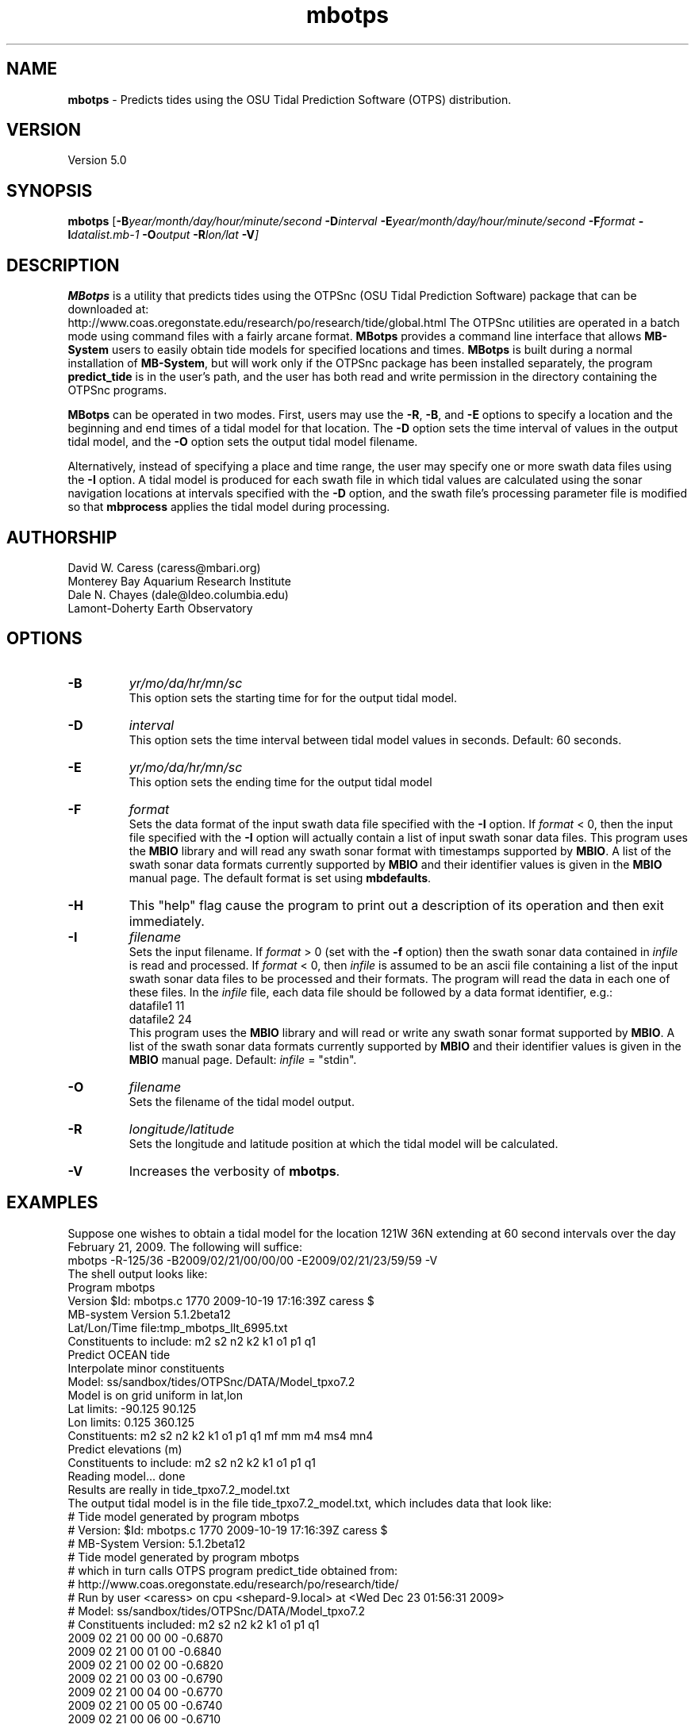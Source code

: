 .TH mbotps 1 "24 December 2009" "MB-System 5.0" "MB-System 5.0"
.SH NAME
\fBmbotps\fP - Predicts tides using the OSU Tidal Prediction Software (OTPS) distribution.

.SH VERSION
Version 5.0

.SH SYNOPSIS
\fBmbotps\fP [\fB-B\fP\fIyear/month/day/hour/minute/second\fP
\fB-D\fP\fIinterval\fP \fB-E\fP\fIyear/month/day/hour/minute/second 
\fB-F\fP\fIformat\fP \fB-I\fP\fIdatalist.mb-1\fP 
\fB-O\fP\fIoutput\fP \fB-R\fP\fIlon/lat\fP \fB-V\fP]

.SH DESCRIPTION
\fBMBotps\fP is a utility that predicts tides using the OTPSnc (OSU Tidal Prediction
Software) package that can be downloaded at: 
    http://www.coas.oregonstate.edu/research/po/research/tide/global.html
The OTPSnc utilities are operated in a batch mode using command files with
a fairly arcane format. \fBMBotps\fP provides a command line interface that 
allows \fBMB-System\fP users to easily obtain tide models for specified locations
and times. \fBMBotps\fP is built during a normal installation of \fBMB-System\fP, 
but will work only if the OTPSnc package has been installed separately, the program 
\fBpredict_tide\fP is in the user's path, and the user has both read and write
permission in the directory containing the OTPSnc programs.

\fBMBotps\fP can be operated in two modes. First, users may use the \fB-R\fP,
\fB-B\fP, and \fB-E\fP options to specify a location and the beginning and end times of
a tidal model for that location. The \fB-D\fP option sets the time interval of values in 
the output tidal model, and the \fB-O\fP option sets the output tidal model filename.

Alternatively, instead of specifying a place and time range, the user may specify
one or more swath data files using the \fB-I\fP option. A tidal model is produced for
each swath file in which tidal values are calculated using the sonar navigation 
locations at intervals specified with the \fB-D\fP option, and the swath file's 
processing parameter file is modified so that \fBmbprocess\fP applies the tidal 
model during processing.

.SH AUTHORSHIP
David W. Caress (caress@mbari.org)
.br
  Monterey Bay Aquarium Research Institute
.br
Dale N. Chayes (dale@ldeo.columbia.edu)
.br
  Lamont-Doherty Earth Observatory

.SH OPTIONS
.TP
.B \-B
\fIyr/mo/da/hr/mn/sc\fP
.br
This option sets the starting time for for the output tidal model.
.TP
.B \-D
\fIinterval\fP
.br
This option sets the time interval between tidal model values in seconds.
Default: 60 seconds.
.TP
.B \-E
\fIyr/mo/da/hr/mn/sc\fP
.br
This option sets the ending time for the output tidal model
.TP
.B \-F
\fIformat\fP
.br
Sets the data format of the input swath data file specified with the
\fB-I\fP option. If \fIformat\fP < 0, then the input file specified
with the \fB-I\fP option will actually contain a list of input swath sonar
data files. This program uses the \fBMBIO\fP library and will read any 
swath sonar format with timestamps supported by \fBMBIO\fP. 
A list of the swath sonar data formats
currently supported by \fBMBIO\fP and their identifier values
is given in the \fBMBIO\fP manual page. The default format is
set using \fBmbdefaults\fP.
.TP
.B \-H
This "help" flag cause the program to print out a description
of its operation and then exit immediately.
.TP
.B \-I
\fIfilename\fP
.br
Sets the input filename. If \fIformat\fP > 0 (set with the 
\fB-f\fP option) then the swath sonar data contained in \fIinfile\fP 
is read and processed. If \fIformat\fP < 0, then \fIinfile\fP
is assumed to be an ascii file containing a list of the input swath sonar
data files to be processed and their formats.  The program will read 
the data in each one of these files.
In the \fIinfile\fP file, each
data file should be followed by a data format identifier, e.g.:
 	datafile1 11
 	datafile2 24
.br
This program uses the \fBMBIO\fP library and will read or write any swath sonar
format supported by \fBMBIO\fP. A list of the swath sonar data formats
currently supported by \fBMBIO\fP and their identifier values
is given in the \fBMBIO\fP manual page. Default: \fIinfile\fP = "stdin".
.TP
.B \-O
\fIfilename\fP
.br
Sets the filename of the tidal model output.
.TP
.B \-R
\fIlongitude/latitude\fP
.br
Sets the longitude and latitude position at which the tidal model will be 
calculated.
.TP
.B \-V
Increases the verbosity of \fBmbotps\fP.

.SH EXAMPLES
Suppose one wishes to obtain a tidal model for the location 121W 36N extending 
at 60 second intervals over the day February 21, 2009. The following will suffice:
 	mbotps -R-125/36 -B2009/02/21/00/00/00 -E2009/02/21/23/59/59 -V
.br
.br
The shell output looks like:
 	Program mbotps
 	Version $Id: mbotps.c 1770 2009-10-19 17:16:39Z caress $
 	MB-system Version 5.1.2beta12
 	
 	 Lat/Lon/Time file:tmp_mbotps_llt_6995.txt
 	 Constituents to include: m2  s2  n2  k2  k1  o1  p1  q1  
 	 Predict OCEAN tide
 	 Interpolate minor constituents
 	
 	 Model:        ss/sandbox/tides/OTPSnc/DATA/Model_tpxo7.2
 	 Model is on grid uniform in lat,lon
 	 Lat limits:    -90.125 90.125
 	 Lon limits:    0.125 360.125
 	 Constituents: m2  s2  n2  k2  k1  o1  p1  q1  mf  mm  m4  ms4 mn4 
 	 Predict elevations (m)
 	 Constituents to include: m2  s2  n2  k2  k1  o1  p1  q1  
 	 Reading model... done
 	
 	Results are really in tide_tpxo7.2_model.txt
.br
.br
The output tidal model is in the file tide_tpxo7.2_model.txt, which includes
data that look like:
 	# Tide model generated by program mbotps
 	# Version: $Id: mbotps.c 1770 2009-10-19 17:16:39Z caress $
 	# MB-System Version: 5.1.2beta12
 	# Tide model generated by program mbotps
 	# which in turn calls OTPS program predict_tide obtained from:
 	#     http://www.coas.oregonstate.edu/research/po/research/tide/
 	# Run by user <caress> on cpu <shepard-9.local> at <Wed Dec 23 01:56:31 2009>
 	# Model:        ss/sandbox/tides/OTPSnc/DATA/Model_tpxo7.2
 	# Constituents included: m2  s2  n2  k2  k1  o1  p1  q1  
 	2009 02 21 00 00 00   -0.6870
 	2009 02 21 00 01 00   -0.6840
 	2009 02 21 00 02 00   -0.6820
 	2009 02 21 00 03 00   -0.6790
 	2009 02 21 00 04 00   -0.6770
 	2009 02 21 00 05 00   -0.6740
 	2009 02 21 00 06 00   -0.6710
 	2009 02 21 00 07 00   -0.6690
 	.................
 	2009 02 21 23 54 00   -0.7970
 	2009 02 21 23 55 00   -0.7960
 	2009 02 21 23 56 00   -0.7940
 	2009 02 21 23 57 00   -0.7930
 	2009 02 21 23 58 00   -0.7910
 	2009 02 21 23 59 00   -0.7890

Now, suppose that one wants to apply tide corrections directly to a set of EM3002
data in GSF format. First, execute \fBmbotps\fP with the datalist for the swath
data specified as input:
 	mbotps -Idatalist.mb-1 -V
.br
The resulting shell output looks like:
.br
 	Program mbotps
 	Version $Id: mbotps.c 1770 2009-10-19 17:16:39Z caress $
 	MB-system Version 5.1.2beta12

 	---------------------------------------

 	Processing tides for himbb05291.d23.mb121
 	
 	35602 records read from himbb05291.d23.mb121.fnv
 	
 	 Lat/Lon/Time file:tmp_mbotps_llt_7413.txt
 	 Constituents to include: m2  s2  n2  k2  k1  o1  p1  q1  
 	 Predict OCEAN tide
 	 Interpolate minor constituents
 	
 	 Model:        ss/sandbox/tides/OTPSnc/DATA/Model_tpxo7.2
 	 Model is on grid uniform in lat,lon
 	 Lat limits:    -90.125 90.125
 	 Lon limits:    0.125 360.125
 	 Constituents: m2  s2  n2  k2  k1  o1  p1  q1  mf  mm  m4  ms4 mn4 
 	 Predict elevations (m)
 	 Constituents to include: m2  s2  n2  k2  k1  o1  p1  q1  
 	 Reading model... done
 	 Results are in tmp_mbotps_llttd_7413.txt
 	
 	Results are really in himbb05291.d23.mb121.tde
.br
.br
The output tide files have the same structure shown above:
 	# Tide model generated by program mbotps
 	# Version: $Id: mbotps.c 1770 2009-10-19 17:16:39Z caress $
 	# MB-System Version: 5.1.2beta12
 	# Tide model generated by program mbotps
 	# which in turn calls OTPS program predict_tide obtained from:
 	#     http://www.coas.oregonstate.edu/research/po/research/tide/
 	# Run by user <caress> on cpu <shepard-9.local> at <Wed Dec 23 23:04:55 2009>
 	# Model:        ss/sandbox/tides/OTPSnc/DATA/Model_tpxo7.2
 	# Constituents included: m2  s2  n2  k2  k1  o1  p1  q1  
 	2005 10 18 19 01 36    0.0800
 	2005 10 18 19 02 36    0.0790
 	2005 10 18 19 03 36    0.0770
 	2005 10 18 19 04 36    0.0760
 	2005 10 18 19 05 37    0.0750
 	2005 10 18 19 06 37    0.0730
 	2005 10 18 19 07 37    0.0720
 	2005 10 18 19 08 37    0.0710
 	2005 10 18 19 09 37    0.0700
.br
In addition to generating *.tde files for each swath file referenced by the
input datalist structure, \fBmbotps\fP modifies the parameter file associated
with each swath file (creating it if necessary) so that tide correction is enabled
using the *.tde file and tide format 2. When \fBmbprocess\fP is run on the same
datalist, the files will be reprocessed, and the processing will include the 
application of the tide correction to all bathymetry.

.SH SEE ALSO
\fBmbsystem\fP(l), \fBmbprocess\fP

.SH BUGS
Installing the Fortran90 OTPSnc package from Oregon State is not particularly
easy.

